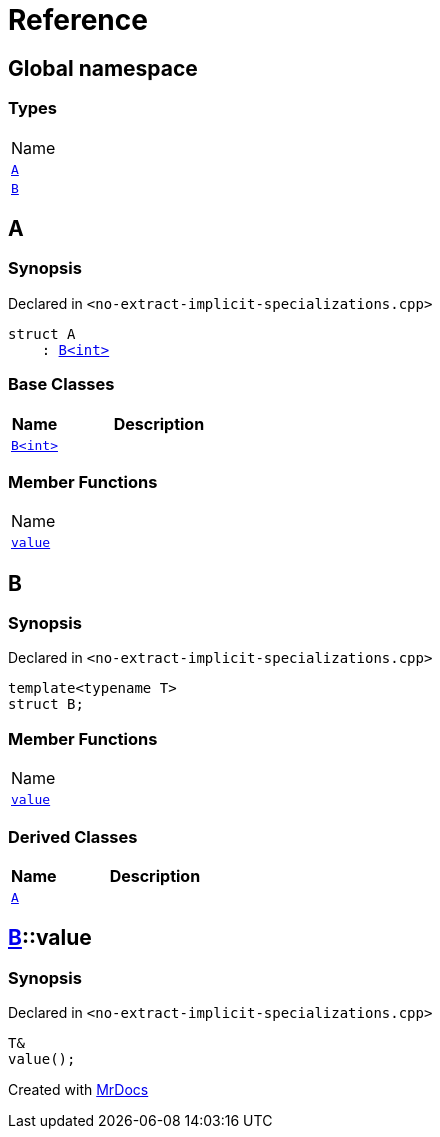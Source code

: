 = Reference
:mrdocs:

[#index]
== Global namespace

=== Types

[cols=1]
|===
| Name
| link:#A[`A`] 
| link:#B[`B`] 
|===

[#A]
== A

=== Synopsis

Declared in `&lt;no&hyphen;extract&hyphen;implicit&hyphen;specializations&period;cpp&gt;`

[source,cpp,subs="verbatim,replacements,macros,-callouts"]
----
struct A
    : link:#B[B&lt;int&gt;]
----

=== Base Classes

[cols="1,4"]
|===
|Name|Description

| `link:#B[B&lt;int&gt;]`
| 
|===

=== Member Functions

[cols=1]
|===
| Name
| link:#B-value[`value`] 
|===

[#B]
== B

=== Synopsis

Declared in `&lt;no&hyphen;extract&hyphen;implicit&hyphen;specializations&period;cpp&gt;`

[source,cpp,subs="verbatim,replacements,macros,-callouts"]
----
template&lt;typename T&gt;
struct B;
----

=== Member Functions

[cols=1]
|===
| Name
| link:#B-value[`value`] 
|===

=== Derived Classes

[cols="1,4"]
|===
|Name|Description

| link:#A[`A`]
| 
|===

[#B-value]
== link:#B[B]::value

=== Synopsis

Declared in `&lt;no&hyphen;extract&hyphen;implicit&hyphen;specializations&period;cpp&gt;`

[source,cpp,subs="verbatim,replacements,macros,-callouts"]
----
T&
value();
----


[.small]#Created with https://www.mrdocs.com[MrDocs]#
